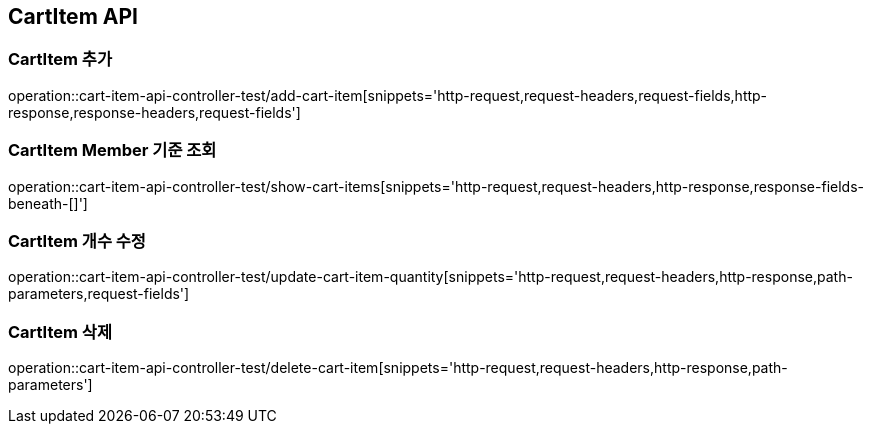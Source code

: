 [[CartItem-API]]
== CartItem API

[[CartItem-추가]]
=== CartItem 추가
operation::cart-item-api-controller-test/add-cart-item[snippets='http-request,request-headers,request-fields,http-response,response-headers,request-fields']

[[CartItem-Member-기준-조회]]
=== CartItem Member 기준 조회
operation::cart-item-api-controller-test/show-cart-items[snippets='http-request,request-headers,http-response,response-fields-beneath-[]']

[[CartItem-개수-수정]]
=== CartItem 개수 수정
operation::cart-item-api-controller-test/update-cart-item-quantity[snippets='http-request,request-headers,http-response,path-parameters,request-fields']

[[CartItem-삭제]]
=== CartItem 삭제
operation::cart-item-api-controller-test/delete-cart-item[snippets='http-request,request-headers,http-response,path-parameters']
